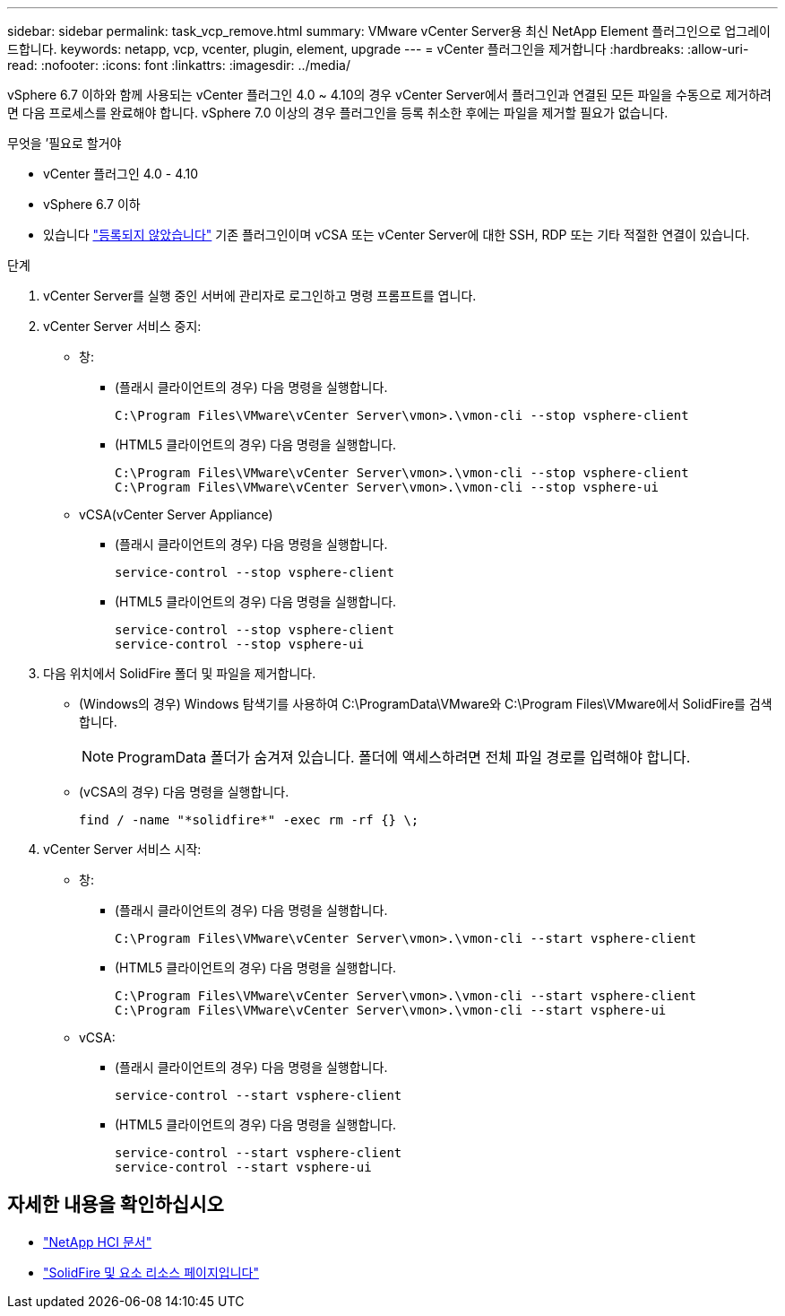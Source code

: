 ---
sidebar: sidebar 
permalink: task_vcp_remove.html 
summary: VMware vCenter Server용 최신 NetApp Element 플러그인으로 업그레이드합니다. 
keywords: netapp, vcp, vcenter, plugin, element, upgrade 
---
= vCenter 플러그인을 제거합니다
:hardbreaks:
:allow-uri-read: 
:nofooter: 
:icons: font
:linkattrs: 
:imagesdir: ../media/


[role="lead"]
vSphere 6.7 이하와 함께 사용되는 vCenter 플러그인 4.0 ~ 4.10의 경우 vCenter Server에서 플러그인과 연결된 모든 파일을 수동으로 제거하려면 다음 프로세스를 완료해야 합니다. vSphere 7.0 이상의 경우 플러그인을 등록 취소한 후에는 파일을 제거할 필요가 없습니다.

.무엇을 &#8217;필요로 할거야
* vCenter 플러그인 4.0 - 4.10
* vSphere 6.7 이하
* 있습니다 link:task_vcp_unregister.html["등록되지 않았습니다"] 기존 플러그인이며 vCSA 또는 vCenter Server에 대한 SSH, RDP 또는 기타 적절한 연결이 있습니다.


.단계
. vCenter Server를 실행 중인 서버에 관리자로 로그인하고 명령 프롬프트를 엽니다.
. vCenter Server 서비스 중지:
+
** 창:
+
*** (플래시 클라이언트의 경우) 다음 명령을 실행합니다.
+
[listing]
----
C:\Program Files\VMware\vCenter Server\vmon>.\vmon-cli --stop vsphere-client
----
*** (HTML5 클라이언트의 경우) 다음 명령을 실행합니다.
+
[listing]
----
C:\Program Files\VMware\vCenter Server\vmon>.\vmon-cli --stop vsphere-client
C:\Program Files\VMware\vCenter Server\vmon>.\vmon-cli --stop vsphere-ui
----


** vCSA(vCenter Server Appliance)
+
*** (플래시 클라이언트의 경우) 다음 명령을 실행합니다.
+
[listing]
----
service-control --stop vsphere-client
----
*** (HTML5 클라이언트의 경우) 다음 명령을 실행합니다.
+
[listing]
----
service-control --stop vsphere-client
service-control --stop vsphere-ui
----




. 다음 위치에서 SolidFire 폴더 및 파일을 제거합니다.
+
** (Windows의 경우) Windows 탐색기를 사용하여 C:\ProgramData\VMware와 C:\Program Files\VMware에서 SolidFire를 검색합니다.
+

NOTE: ProgramData 폴더가 숨겨져 있습니다. 폴더에 액세스하려면 전체 파일 경로를 입력해야 합니다.

** (vCSA의 경우) 다음 명령을 실행합니다.
+
[listing]
----
find / -name "*solidfire*" -exec rm -rf {} \;
----


. vCenter Server 서비스 시작:
+
** 창:
+
*** (플래시 클라이언트의 경우) 다음 명령을 실행합니다.
+
[listing]
----
C:\Program Files\VMware\vCenter Server\vmon>.\vmon-cli --start vsphere-client
----
*** (HTML5 클라이언트의 경우) 다음 명령을 실행합니다.
+
[listing]
----
C:\Program Files\VMware\vCenter Server\vmon>.\vmon-cli --start vsphere-client
C:\Program Files\VMware\vCenter Server\vmon>.\vmon-cli --start vsphere-ui
----


** vCSA:
+
*** (플래시 클라이언트의 경우) 다음 명령을 실행합니다.
+
[listing]
----
service-control --start vsphere-client
----
*** (HTML5 클라이언트의 경우) 다음 명령을 실행합니다.
+
[listing]
----
service-control --start vsphere-client
service-control --start vsphere-ui
----








== 자세한 내용을 확인하십시오

* https://docs.netapp.com/us-en/hci/index.html["NetApp HCI 문서"^]
* https://www.netapp.com/data-storage/solidfire/documentation["SolidFire 및 요소 리소스 페이지입니다"^]

